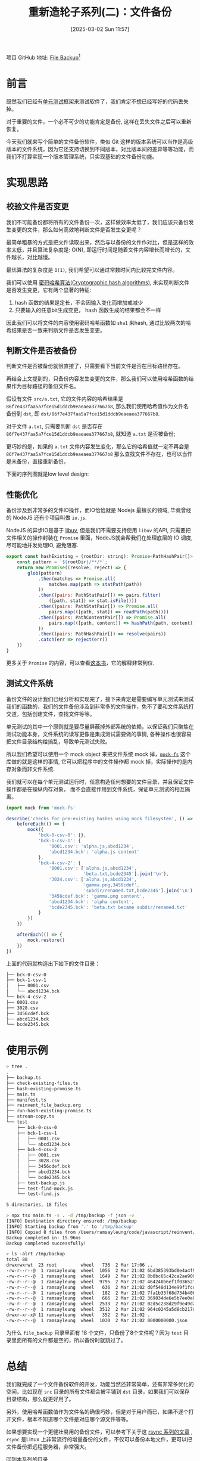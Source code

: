 #+LATEX_CLASS: ramsay-org-article
#+LATEX_CLASS_OPTIONS: [oneside,A4paper,12pt]
#+AUTHOR: Ramsay Leung
#+EMAIL: ramsayleung@gmail.com
#+DATE: 2025-03-02 Sun 11:57
#+OPTIONS: author:nil ^:{} H:4
#+HUGO_BASE_DIR: ~/code/org/ramsayleung.github.io
#+HUGO_SECTION: zh/post/2025
#+HUGO_CUSTOM_FRONT_MATTER: :toc true
#+HUGO_AUTO_SET_LASTMOD: t
#+HUGO_DRAFT: false
#+DATE: [2025-03-02 Sun 11:57]
#+TITLE: 重新造轮子系列(二)：文件备份
#+HUGO_TAGS: reinvent
#+HUGO_CATEGORIES: "ReInvent: 重新造轮子系列"
项目 GitHub 地址: [[https://github.com/ramsayleung/reinvent/tree/master/file_backup][File Backup]][fn:1]
* 前言
  既然我们已经有[[file:../unit_test/reinvent_unit_test.org][单元测试]]框架来测试软件了，我们肯定不想已经写好的代码丢失掉。

  对于重要的文件，一个必不可少的功能肯定是备份, 这样在丢失文件之后可以重新恢复。

  今天我们就来写个简单的文件备份软件，类似 Git 这样的版本系统可以当作是高级版本的文件系统，因为它还支持切换到不同版本，对比版本间的差异等等功能，而我们不打算实现一个版本管理系统，只实现基础的文件备份功能。
* 实现思路
  #+begin_src plantuml :file ../img/reinvent_file_backup_design.png :exports results
    @startuml
    start
    :读取源路径和目标路径;
    if (源路径文件是否被备份) then (yes)
            if(备份后文件是否发生变更) then (yes)
            :只复制变更源文件到目标路径;
    else (no)
    endif
    else (no)
    :复制源文件到目标路径;
    endif
    :生成记录备份信息的manfest文件;
    stop
    @enduml
  #+end_src

  #+RESULTS:
  [[file:../img/reinvent_file_backup_design.png]]
** 校验文件是否变更
   我们不可能备份都将所有的文件备份一次，这样做效率太低了，我们应该只备份发生变更的文件，那么如何高效地判断文件是否发生变更呢？

   最简单粗暴的方式是把文件读取出来，然后与以备份的文件作对比，但是这样的效率太低，并且算法复杂度是: O(N), 即运行时间是随着文件内容增长而增长的，文件越长，对比越慢。

   最优算法的复杂度是 =O(1)=, 我们希望可以通过常数时间内比较完文件内容。

   我们可以使用 [[https://en.wikipedia.org/wiki/Cryptographic_hash_function][密码哈希算法(Cryptographic hash algorithms)]], 来实现判断文件是否发生变更，它有两个显著的特征:
   1. hash 函数的结果是定长，不会因输入变化而增加或减少
   2. 只要输入的任意bit生成变更， hash 函数生成的结果都会不一样

   因此我们可以将文件的内容使用密码哈希函数如 =sha1= 来hash, 通过比较两次的哈希结果是否一致来判断文件是否发生变更。
** 判断文件是否被备份
   判断文件是否被备份就很直接了，只需要看下当前文件是否在目标路径存在。

   再结合上文提到的，只备份内容发生变更的文件，那么我们可以使用哈希函数的结果作为目标路径的备份文件名。

   假设有文件 =src/a.txt=, 它的文件内容的哈希结果是 =86f7e437faa5a7fce15d1ddcb9eaeaea377667b8=, 那么我们使用哈希值作为文件名备份到 =dst=, 即 =dst/86f7e437faa5a7fce15d1ddcb9eaeaea377667b8=.

   对于文件 =a.txt=, 只需要判断 =dst= 是否存在 =86f7e437faa5a7fce15d1ddcb9eaeaea377667b8=, 就知道 =a.txt= 是否被备份;

   更巧妙的是，如果的 =a.txt= 文件内容发生变化，那么它的哈希值就一定不再会是 =86f7e437faa5a7fce15d1ddcb9eaeaea377667b8= 那么查找文件不存在，也可以当作是未备份，直接重新备份。
 
   下面的序列图就是low level design:
   #+begin_src plantuml :file ../img/reinvent_file_backup_lowlevel_design.png :exports results
     @startuml

     actor       User

     User -> main.ts : 备份src所有文件到dst
     entity      src
     entity      dst
     main.ts -> src: 读取src所有文件
     main.ts -> src: 哈希所有文件的内容, 存储在(Map[hash]=path)
     main.ts -> dst: 读取dst文件列表
     loop 遍历dst文件列表
             alt dst文件名在Map里
                     main.ts -> dst: 删除Map[dst文件名]的元素
             end
     end
     loop Promise.all 遍历Map
             main.ts -> dst: 将value = path的文件拷贝到dst
     end
     main.ts -> dst: 创建新的manifest文件, 保存备份信息
     @enduml

   #+end_src

   #+RESULTS:
   [[file:../img/reinvent_file_backup_lowlevel_design.png]]
** 性能优化
   备份涉及到非常多的文件IO操作，而IO恰恰就是 Nodejs 最擅长的领域, 毕竟曾经的 NodeJS 还有个项目叫做 =io.js=.

   NodeJS 的异步IO是基于 [[https://github.com/libuv/libuv][libuv]], 但是我们不需要支持使用 =libuv= 的API, 只需要把文件相关的操作封装在 =Promise= 里面，NodeJS就会帮我们在处理底层的 IO 调度, 尽可能地并发处理IO, 避免阻塞.
   #+begin_src js
     export const hashExisting = (rootDir: string): Promise<PathHashPair[]> => {
         const pattern = `${rootDir}/**/*`;
         return new Promise((resolve, reject) => {
             glob(pattern)
                 .then(matches => Promise.all(
                     matches.map(path => statPath(path))
                 ))
                 .then((pairs: PathStatPair[]) => pairs.filter(
                     ([path, stat]) => stat.isFile()))
                 .then((pairs: PathStatPair[]) => Promise.all(
                     pairs.map(([path, stat]) => readPath(path))))
                 .then((pairs: PathContentPair[]) => Promise.all(
                     pairs.map(([path, content]) => hashPath(path, content))
                 ))
                 .then((pairs: PathHashPair[]) => resolve(pairs))
                 .catch(err => reject(err))
         })
     }
   #+end_src

   更多关于 =Promise= 的内容，可以查看[[https://javascript.info/async][这本书]]，它的解释非常到位.
** 测试文件系统
   备份文件的设计我们已经分析和实现完了，接下来肯定是需要编写单元测试来测试我们的函数的，我们的文件备份涉及到非常多的文件操作，免不了要和文件系统打交道，包括创建文件，查找文件等等。

   单元测试的其中一个原则就是要尽量屏蔽掉外部系统的依赖，以保证我们只聚焦在测试功能本身，文件系统的读写更像是集成测试需要做的事情, 各种操作也很容易把文件目录结构给搞乱，导致单元测试失败。

   所以我们希望可以使用一个 mock object 来把文件系统 mock 掉，[[https://github.com/tschaub/mock-fs][=mock-fs=]] 这个库做的就是这样的事情, 它可以把程序中的文件操作都 mock 掉，实际操作的是内存对象而非文件系统.

   [[file:../img/reivent_file_backup_mock_fs.jpg]]

   我们就可以在每个单元测试运行时，任意构造任何想要的文件目录，并且保证文件操作都是在操纵内存对象，
   而不会直接作用到文件系统，保证单元测试的相互隔离。
   #+begin_src js
     import mock from 'mock-fs'

     describe('checks for pre-existing hashes using mock filesystem', () => {
         beforeEach(() => {
             mock({
                 'bck-0-csv-0': {},
                 'bck-1-csv-1': {
                     '0001.csv': 'alpha.js,abcd1234',
                     'abcd1234.bck': 'alpha.js content'
                 },
                 'bck-4-csv-2': {
                     '0001.csv': ['alpha.js,abcd1234',
                                  'beta.txt,bcde2345'].join('\n'),
                     '3024.csv': ['alpha.js,abcd1234',
                                  'gamma.png,3456cdef',
                                  'subdir/renamed.txt,bcde2345'].join('\n'),
                     '3456cdef.bck': 'gamma.png content',
                     'abcd1234.bck': 'alpha content',
                     'bcde2345.bck': 'beta.txt became subdir/renamed.txt'
                 }
             })
         })

         afterEach(() => {
             mock.restore()
         })
     })
   #+end_src

   上面的代码就构造出下如下的文件目录：
   #+begin_src sh
     ├── bck-0-csv-0
     ├── bck-1-csv-1
     │   ├── 0001.csv
     │   └── abcd1234.bck
     └── bck-4-csv-2
     ├── 0001.csv
     ├── 3028.csv
     ├── 3456cdef.bck
     ├── abcd1234.bck
     └── bcde2345.bck
   #+end_src
* 使用示例
  #+begin_src sh
    > tree .
    .
    ├── backup.ts
    ├── check-existing-files.ts
    ├── hash-existing-promise.ts
    ├── main.ts
    ├── manifest.ts
    ├── reinvent_file_backup.org
    ├── run-hash-existing-promise.ts
    ├── stream-copy.ts
    └── test
        ├── bck-0-csv-0
        ├── bck-1-csv-1
        │   ├── 0001.csv
        │   └── abcd1234.bck
        ├── bck-4-csv-2
        │   ├── 0001.csv
        │   ├── 3028.csv
        │   ├── 3456cdef.bck
        │   ├── abcd1234.bck
        │   └── bcde2345.bck
        ├── test-backup.js
        ├── test-find-mock.js
        └── test-find.js

    5 directories, 18 files

    > npx tsx main.ts -s . -d /tmp/backup -f json -v
    [INFO] Destination directory ensured: /tmp/backup
    [INFO] Starting backup from '.' to '/tmp/backup'
    [INFO] Copied 8 files from /Users/ramsayleung/code/javascript/reinvent/file_backup to /tmp/backup
    Backup completed in: 15.96ms
    Backup completed successfully!

    > ls -alrt /tmp/backup
    total 88
    drwxrwxrwt  23 root         wheel   736  2 Mar 17:06 ..
    -rw-r--r--@  1 ramsayleung  wheel  1056  2 Mar 21:02 6bd385393bd0e4a4f9a3b68eea500b88165033b1.bck
    -rw-r--r--@  1 ramsayleung  wheel  1649  2 Mar 21:02 8b0bc65c42ca2ae9095bb1c340844080f2f054da.bck
    -rw-r--r--@  1 ramsayleung  wheel  9795  2 Mar 21:02 464240b6ef1f03652fefc56152039c0f8d105cfe.bck
    -rw-r--r--@  1 ramsayleung  wheel   636  2 Mar 21:02 d0f548d134e99f1fcc2d1c81e1371f48d9f3ca0c.bck
    -rw-r--r--@  1 ramsayleung  wheel   182  2 Mar 21:02 7fa1b33f68d734b406ddb58e3f85f199851393db.bck
    -rw-r--r--@  1 ramsayleung  wheel   666  2 Mar 21:02 369034de6e5b7ee0e867c6cfca66eab59f834447.bck
    -rw-r--r--@  1 ramsayleung  wheel  2533  2 Mar 21:02 02d5c238d29f9e49d2a1f525e7db5f420a654a3f.bck
    -rw-r--r--@  1 ramsayleung  wheel  3512  2 Mar 21:02 964c0245a5d8cb217d64d794952c80ddf2aecca8.bck
    drwxr-xr-x@ 11 ramsayleung  wheel   352  2 Mar 21:02 .
    -rw-r--r--@  1 ramsayleung  wheel  1030  2 Mar 21:02 0000000000.json
  #+end_src

  为什么 =file_backup= 目录里面有 18 个文件，只备份了8个文件呢？因为 =test= 目录里面所有的文件都是空的，所以备份时就跳过了。
* 总结
  我们就完成了一个文件备份软件的开发，功能当然还非常简单，还有非常多优化的空间，比如现在 =src= 目录的所有文件都会被平铺到 =dst= 目录，如果我们可以保存目录结构，那么就更好用了。

  另外，使用哈希函数值作为文件名的确很巧妙，但是对于用户而已，如果不逐个打开文件，根本不知道哪个文件是对应哪个源文件等等。

  如果想要实现一个更健壮易用的备份文件，可以参考下关于这 [[https://michael.stapelberg.ch/posts/2022-06-18-rsync-overview/][rsync 系列的文章]] , =rsync= 是Linux 上非常流行的增量备份的文件，不仅可以备份本地文件，更可以把文件备份把远程服务器，非常强大。

  [[file:../reinvent_project.org][回到本系列的目录]]
* 参考
  - https://third-bit.com/sdxjs/file-backup/
  - https://en.wikipedia.org/wiki/Cryptographic_hash_function
  - https://michael.stapelberg.ch/posts/2022-06-18-rsync-overview/
  - https://javascript.info/async

* Footnotes
[fn:1] https://github.com/ramsayleung/reinvent/tree/master/file_backup 
